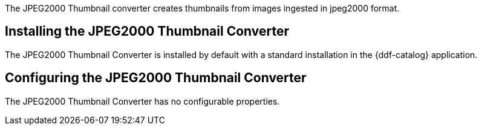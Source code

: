 :type: plugin
:status: published
:title: JPEG2000 Thumbnail Converter
:link: _jpeg2000_thumbnail_converter
:plugintypes: postquery
:summary: Creates thumbnails for jpeg2000 images.

The JPEG2000 Thumbnail converter creates thumbnails from images ingested in jpeg2000 format.

== Installing the JPEG2000 Thumbnail Converter

The JPEG2000 Thumbnail Converter is installed by default with a standard installation in the {ddf-catalog} application.

== Configuring the JPEG2000 Thumbnail Converter

The JPEG2000 Thumbnail Converter has no configurable properties.
